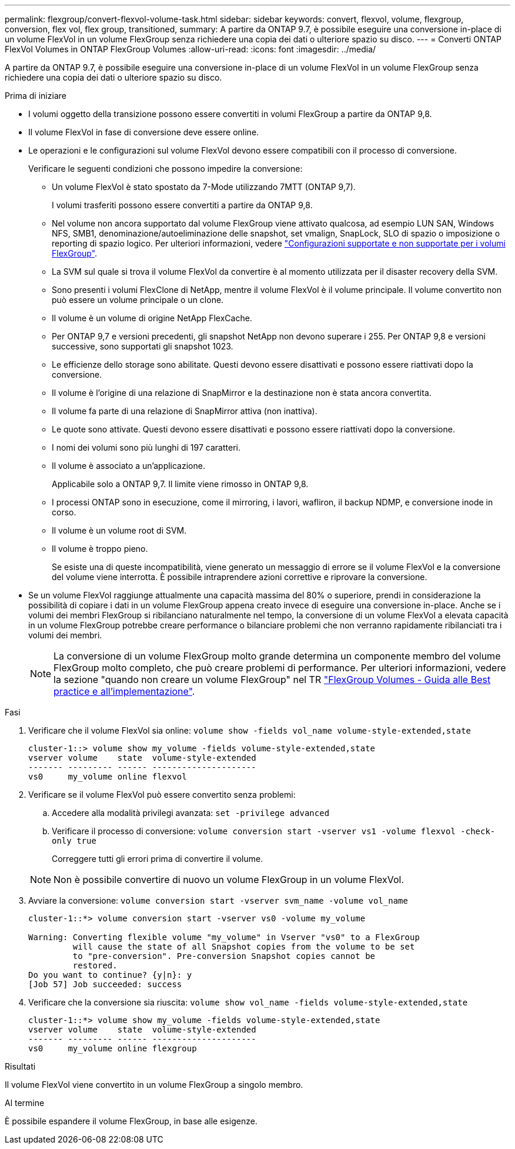 ---
permalink: flexgroup/convert-flexvol-volume-task.html 
sidebar: sidebar 
keywords: convert, flexvol, volume, flexgroup, conversion, flex vol, flex group, transitioned, 
summary: A partire da ONTAP 9.7, è possibile eseguire una conversione in-place di un volume FlexVol in un volume FlexGroup senza richiedere una copia dei dati o ulteriore spazio su disco. 
---
= Converti ONTAP FlexVol Volumes in ONTAP FlexGroup Volumes
:allow-uri-read: 
:icons: font
:imagesdir: ../media/


[role="lead"]
A partire da ONTAP 9.7, è possibile eseguire una conversione in-place di un volume FlexVol in un volume FlexGroup senza richiedere una copia dei dati o ulteriore spazio su disco.

.Prima di iniziare
* I volumi oggetto della transizione possono essere convertiti in volumi FlexGroup a partire da ONTAP 9,8.
* Il volume FlexVol in fase di conversione deve essere online.
* Le operazioni e le configurazioni sul volume FlexVol devono essere compatibili con il processo di conversione.
+
Verificare le seguenti condizioni che possono impedire la conversione:

+
** Un volume FlexVol è stato spostato da 7-Mode utilizzando 7MTT (ONTAP 9,7).
+
I volumi trasferiti possono essere convertiti a partire da ONTAP 9,8.

** Nel volume non ancora supportato dal volume FlexGroup viene attivato qualcosa, ad esempio LUN SAN, Windows NFS, SMB1, denominazione/autoeliminazione delle snapshot, set vmalign, SnapLock, SLO di spazio o imposizione o reporting di spazio logico. Per ulteriori informazioni, vedere link:supported-unsupported-config-concept.html["Configurazioni supportate e non supportate per i volumi FlexGroup"].
** La SVM sul quale si trova il volume FlexVol da convertire è al momento utilizzata per il disaster recovery della SVM.
** Sono presenti i volumi FlexClone di NetApp, mentre il volume FlexVol è il volume principale. Il volume convertito non può essere un volume principale o un clone.
** Il volume è un volume di origine NetApp FlexCache.
** Per ONTAP 9,7 e versioni precedenti, gli snapshot NetApp non devono superare i 255. Per ONTAP 9,8 e versioni successive, sono supportati gli snapshot 1023.
** Le efficienze dello storage sono abilitate. Questi devono essere disattivati e possono essere riattivati dopo la conversione.
** Il volume è l'origine di una relazione di SnapMirror e la destinazione non è stata ancora convertita.
** Il volume fa parte di una relazione di SnapMirror attiva (non inattiva).
** Le quote sono attivate. Questi devono essere disattivati e possono essere riattivati dopo la conversione.
** I nomi dei volumi sono più lunghi di 197 caratteri.
** Il volume è associato a un'applicazione.
+
Applicabile solo a ONTAP 9,7. Il limite viene rimosso in ONTAP 9,8.

** I processi ONTAP sono in esecuzione, come il mirroring, i lavori, wafliron, il backup NDMP, e conversione inode in corso.
** Il volume è un volume root di SVM.
** Il volume è troppo pieno.
+
Se esiste una di queste incompatibilità, viene generato un messaggio di errore se il volume FlexVol e la conversione del volume viene interrotta. È possibile intraprendere azioni correttive e riprovare la conversione.



* Se un volume FlexVol raggiunge attualmente una capacità massima del 80% o superiore, prendi in considerazione la possibilità di copiare i dati in un volume FlexGroup appena creato invece di eseguire una conversione in-place. Anche se i volumi dei membri FlexGroup si ribilanciano naturalmente nel tempo, la conversione di un volume FlexVol a elevata capacità in un volume FlexGroup potrebbe creare performance o bilanciare problemi che non verranno rapidamente ribilanciati tra i volumi dei membri.
+
[NOTE]
====
La conversione di un volume FlexGroup molto grande determina un componente membro del volume FlexGroup molto completo, che può creare problemi di performance. Per ulteriori informazioni, vedere la sezione "quando non creare un volume FlexGroup" nel TR link:https://www.netapp.com/media/12385-tr4571.pdf["FlexGroup Volumes - Guida alle Best practice e all'implementazione"].

====


.Fasi
. Verificare che il volume FlexVol sia online: `volume show -fields vol_name volume-style-extended,state`
+
[listing]
----
cluster-1::> volume show my_volume -fields volume-style-extended,state
vserver volume    state  volume-style-extended
------- --------- ------ ---------------------
vs0     my_volume online flexvol
----
. Verificare se il volume FlexVol può essere convertito senza problemi:
+
.. Accedere alla modalità privilegi avanzata: `set -privilege advanced`
.. Verificare il processo di conversione: `volume conversion start -vserver vs1 -volume flexvol -check-only true`
+
Correggere tutti gli errori prima di convertire il volume.

+
[NOTE]
====
Non è possibile convertire di nuovo un volume FlexGroup in un volume FlexVol.

====


. Avviare la conversione: `volume conversion start -vserver svm_name -volume vol_name`
+
[listing]
----
cluster-1::*> volume conversion start -vserver vs0 -volume my_volume

Warning: Converting flexible volume "my_volume" in Vserver "vs0" to a FlexGroup
         will cause the state of all Snapshot copies from the volume to be set
         to "pre-conversion". Pre-conversion Snapshot copies cannot be
         restored.
Do you want to continue? {y|n}: y
[Job 57] Job succeeded: success
----
. Verificare che la conversione sia riuscita: `volume show vol_name -fields volume-style-extended,state`
+
[listing]
----
cluster-1::*> volume show my_volume -fields volume-style-extended,state
vserver volume    state  volume-style-extended
------- --------- ------ ---------------------
vs0     my_volume online flexgroup
----


.Risultati
Il volume FlexVol viene convertito in un volume FlexGroup a singolo membro.

.Al termine
È possibile espandere il volume FlexGroup, in base alle esigenze.
